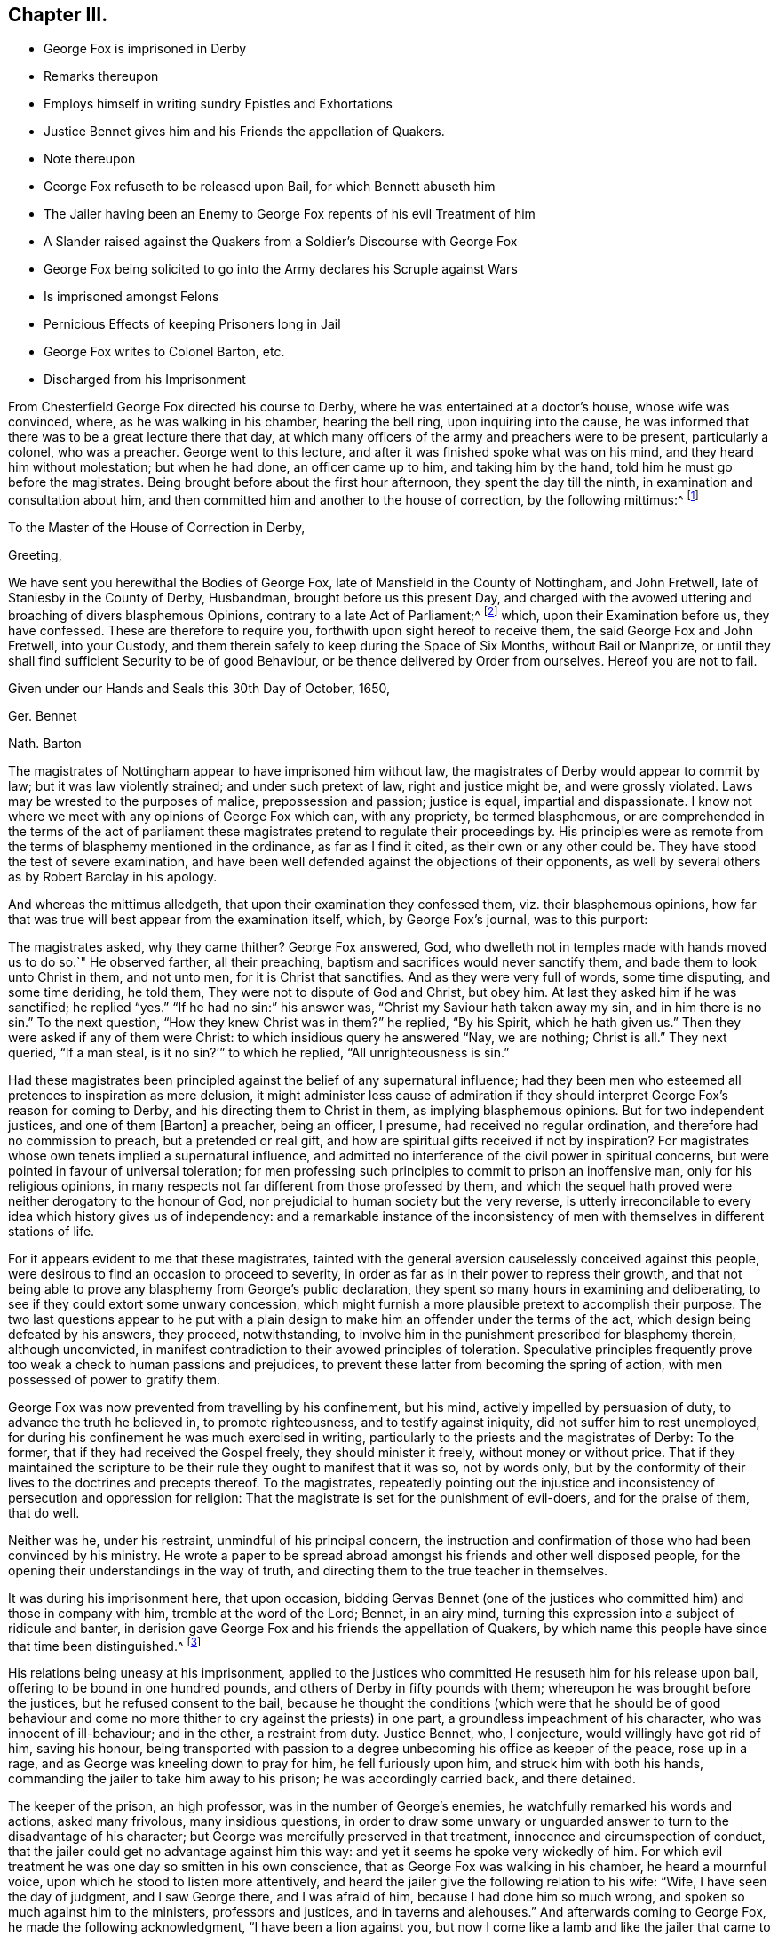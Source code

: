 == Chapter III.

[.chapter-synopsis]
* George Fox is imprisoned in Derby
* Remarks thereupon
* Employs himself in writing sundry Epistles and Exhortations
* Justice Bennet gives him and his Friends the appellation of Quakers.
* Note thereupon
* George Fox refuseth to be released upon Bail, for which Bennett abuseth him
* The Jailer having been an Enemy to George Fox repents of his evil Treatment of him
* A Slander raised against the Quakers from a Soldier`'s Discourse with George Fox
* George Fox being solicited to go into the Army declares his Scruple against Wars
* Is imprisoned amongst Felons
* Pernicious Effects of keeping Prisoners long in Jail
* George Fox writes to Colonel Barton, etc.
* Discharged from his Imprisonment

From Chesterfield George Fox directed his course to Derby,
where he was entertained at a doctor`'s house, whose wife was convinced, where,
as he was walking in his chamber, hearing the bell ring, upon inquiring into the cause,
he was informed that there was to be a great lecture there that day,
at which many officers of the army and preachers were to be present,
particularly a colonel, who was a preacher.
George went to this lecture, and after it was finished spoke what was on his mind,
and they heard him without molestation; but when he had done, an officer came up to him,
and taking him by the hand, told him he must go before the magistrates.
Being brought before about the first hour afternoon, they spent the day till the ninth,
in examination and consultation about him,
and then committed him and another to the house of correction,
by the following mittimus:^
footnote:[George Fox`'s [.book-title]#Journal#, p. 29.]

[.embedded-content-document.legal]
--

[.letter-heading]
To the Master of the House of Correction in Derby,

[.salutation]
Greeting,

We have sent you herewithal the Bodies of George Fox,
late of Mansfield in the County of Nottingham, and John Fretwell,
late of Staniesby in the County of Derby, Husbandman, brought before us this present Day,
and charged with the avowed uttering and broaching of divers blasphemous Opinions,
contrary to a late Act of Parliament;^
footnote:[An act or ordinance had been passed near three
months before by the parliament against several atheistical,
blasphemous and execrable opinions derogatory to the honour of God,
and tending to the dissolution of human society.
(M`'auley, Appen.
to vol.
5.) Enacting, that any persons not distempered in their brains,
who shall maintain any mere creature to be God, or to be infinite, almighty,
etc. or shall deny the holiness of God;
or shall maintain that all acts of wickedness and
unrighteousness are not forbidden in holy scripture;
or that God approves of them.
Any one who shall maintain, that acts of drunkenness; adultery, swearing,
etc. are not in themselves shameful, wicked, sinful and impious;
or that there is not any real difference between moral good and evil;
all such persons shall suffer six months imprisonment for the first offence,
and for the second shall be banished;
and if they return without license shall be treated as felons.
(Neale, vol. 2. p.397)
{footnote-paragraph-split}
Several other efforts
were made to draw sundry members of this society within the terms,
and under the penalties of this act, by accusations of blasphemy,
which could never be proved against them.]
which, upon their Examination before us, they have confessed.
These are therefore to require you, forthwith upon sight hereof to receive them,
the said George Fox and John Fretwell, into your Custody,
and them therein safely to keep during the Space of Six Months, without Bail or Manprize,
or until they shall find sufficient Security to be of good Behaviour,
or be thence delivered by Order from ourselves.
Hereof you are not to fail.

Given under our Hands and Seals this 30th Day of October, 1650,

[.signed-section-signature]
Ger. Bennet

[.signed-section-signature]
Nath. Barton

--

The magistrates of Nottingham appear to have imprisoned him without law,
the magistrates of Derby would appear to commit by law;
but it was law violently strained; and under such pretext of law,
right and justice might be, and were grossly violated.
Laws may be wrested to the purposes of malice, prepossession and passion;
justice is equal, impartial and dispassionate.
I know not where we meet with any opinions of George Fox which can, with any propriety,
be termed blasphemous,
or are comprehended in the terms of the act of parliament these
magistrates pretend to regulate their proceedings by.
His principles were as remote from the terms of blasphemy mentioned in the ordinance,
as far as I find it cited, as their own or any other could be.
They have stood the test of severe examination,
and have been well defended against the objections of their opponents,
as well by several others as by Robert Barclay in his apology.

And whereas the mittimus alledgeth, that upon their examination they confessed them,
viz. their blasphemous opinions,
how far that was true will best appear from the examination itself, which,
by George Fox`'s journal, was to this purport:

The magistrates asked, why they came thither?
George Fox answered, God, who dwelleth not in temples made with hands moved us to do so.`"
He observed farther, all their preaching,
baptism and sacrifices would never sanctify them,
and bade them to look unto Christ in them, and not unto men,
for it is Christ that sanctifies.
And as they were very full of words, some time disputing, and some time deriding,
he told them, They were not to dispute of God and Christ, but obey him.
At last they asked him if he was sanctified; he replied "`yes.`"
"`If he had no sin:`" his answer was, "`Christ my Saviour hath taken away my sin,
and in him there is no sin.`"
To the next question, "`How they knew Christ was in them?`"
he replied, "`By his Spirit, which he hath given us.`"
Then they were asked if any of them were Christ:
to which insidious query he answered "`Nay, we are nothing; Christ is all.`"
They next queried, "`If a man steal, is it no sin?`'`" to which he replied,
"`All unrighteousness is sin.`"

Had these magistrates been principled against the belief of any supernatural influence;
had they been men who esteemed all pretences to inspiration as mere delusion,
it might administer less cause of admiration if they should
interpret George Fox`'s reason for coming to Derby,
and his directing them to Christ in them, as implying blasphemous opinions.
But for two independent justices, and one of them +++[+++Barton]
a preacher, being an officer, I presume, had received no regular ordination,
and therefore had no commission to preach, but a pretended or real gift,
and how are spiritual gifts received if not by inspiration?
For magistrates whose own tenets implied a supernatural influence,
and admitted no interference of the civil power in spiritual concerns,
but were pointed in favour of universal toleration;
for men professing such principles to commit to prison an inoffensive man,
only for his religious opinions,
in many respects not far different from those professed by them,
and which the sequel hath proved were neither derogatory to the honour of God,
nor prejudicial to human society but the very reverse,
is utterly irreconcilable to every idea which history gives us of independency:
and a remarkable instance of the inconsistency of men with
themselves in different stations of life.

For it appears evident to me that these magistrates,
tainted with the general aversion causelessly conceived against this people,
were desirous to find an occasion to proceed to severity,
in order as far as in their power to repress their growth,
and that not being able to prove any blasphemy from George`'s public declaration,
they spent so many hours in examining and deliberating,
to see if they could extort some unwary concession,
which might furnish a more plausible pretext to accomplish their purpose.
The two last questions appear to he put with a plain design
to make him an offender under the terms of the act,
which design being defeated by his answers, they proceed, notwithstanding,
to involve him in the punishment prescribed for blasphemy therein, although unconvicted,
in manifest contradiction to their avowed principles of toleration.
Speculative principles frequently prove too weak a check to human passions and prejudices,
to prevent these latter from becoming the spring of action,
with men possessed of power to gratify them.

George Fox was now prevented from travelling by his confinement, but his mind,
actively impelled by persuasion of duty, to advance the truth he believed in,
to promote righteousness, and to testify against iniquity,
did not suffer him to rest unemployed,
for during his confinement he was much exercised in writing,
particularly to the priests and the magistrates of Derby: To the former,
that if they had received the Gospel freely, they should minister it freely,
without money or without price.
That if they maintained the scripture to be their
rule they ought to manifest that it was so,
not by words only,
but by the conformity of their lives to the doctrines and precepts thereof.
To the magistrates,
repeatedly pointing out the injustice and inconsistency
of persecution and oppression for religion:
That the magistrate is set for the punishment of evil-doers, and for the praise of them,
that do well.

Neither was he, under his restraint, unmindful of his principal concern,
the instruction and confirmation of those who had been convinced by his ministry.
He wrote a paper to be spread abroad amongst his friends and other well disposed people,
for the opening their understandings in the way of truth,
and directing them to the true teacher in themselves.

It was during his imprisonment here, that upon occasion,
bidding Gervas Bennet (one of the justices who committed
him) and those in company with him,
tremble at the word of the Lord; Bennet, in an airy mind,
turning this expression into a subject of ridicule and banter,
in derision gave George Fox and his friends the appellation of Quakers,
by which name this people have since that time been distinguished.^
footnote:[Other authors have given a different account of the original of this denomination,
but this is taken from George Fox`'s [.book-title]#Journal#,
which I apprehend the only authentic account we have.
Neale, who is followed by Mosheim,
discovers on several occasions a very inimical bias when he speaks of this people,
as will more fully appear when we proceed to the review of their treatment in New England.
And on this occasion in particular his aversion and contempt are notoriously manifest,
in his opprobrious description approaching to scurrility.
It was (saith he) in the year 1650,
that these wandering lights first received the denomination of Quakers, upon this ground,
that their speaking to the people was usually attended
with convulsive agonies and shakings of the body.
When George Fox appeared before Gervas Bennett, Esq; one of the justices of Derby,
he had one of his agitations or fits of trembling upon him,
and with a loud voice and vehement emotion of body bid the
justice and those about him tremble at the word of the Lord,
whereupon the justice gave him and his friends the name of Quakers.
Now whence he receives his information of the attendant circumstances we are to seek;
he quotes no authority,
nor could he who dates his preface in 1737 speak his own knowledge
of transactions passed seventy or eighty years before;
and abstracting the air of ridicule and censure in which this description is exhibited,
what does it amount to?
no certain symptom of error.
We readily admit these promulgators of primitive Christianity had no university,
education, were not trained in schools of oratory;
it was plain truth and righteousness they sought
to follow and recommend in a plain and simple way,
without the studied decorations of fine language,
or the engaging attractions of a graceful motion; they spoke not to the head,
or to the eye, but to the hearts of their auditors.
Being themselves animated,
and deeply affected in spirit with the inward feeling of the power of that truth,
to the knowledge of which they aimed to bring others, that thereby they might be saved;
in unaffected warmth of zeal in recommending righteousness,
and testifying against vice and wickedness,
might produce a warmth of expression and action also,
which to an invidious eye might appear convulsive:
But their convulsions did not bereave them of understanding;
they spake with the spirit and with the understanding also, of things which they knew,
and testified of things which they had seen.
And their doctrine was often, effectual to open the understanding of their hearers,
to see clearly the states of their minds, both what they were and what they ought to be.]

His relations being uneasy at his imprisonment,
applied to the justices who committed He resuseth him for his release upon bail,
offering to be bound in one hundred pounds,
and others of Derby in fifty pounds with them;
whereupon he was brought before the justices, but he refused consent to the bail,
because he thought the conditions (which were that he should be of good behaviour
and come no more thither to cry against the priests) in one part,
a groundless impeachment of his character, who was innocent of ill-behaviour;
and in the other, a restraint from duty.
Justice Bennet, who, I conjecture, would willingly have got rid of him,
saving his honour,
being transported with passion to a degree unbecoming his office as keeper of the peace,
rose up in a rage, and as George was kneeling down to pray for him,
he fell furiously upon him, and struck him with both his hands,
commanding the jailer to take him away to his prison; he was accordingly carried back,
and there detained.

The keeper of the prison, an high professor, was in the number of George`'s enemies,
he watchfully remarked his words and actions, asked many frivolous,
many insidious questions,
in order to draw some unwary or unguarded answer
to turn to the disadvantage of his character;
but George was mercifully preserved in that treatment,
innocence and circumspection of conduct,
that the jailer could get no advantage against him this way:
and yet it seems he spoke very wickedly of him.
For which evil treatment he was one day so smitten in his own conscience,
that as George Fox was walking in his chamber, he heard a mournful voice,
upon which he stood to listen more attentively,
and heard the jailer give the following relation to his wife: "`Wife,
I have seen the day of judgment, and I saw George there, and I was afraid of him,
because I had done him so much wrong, and spoken so much against him to the ministers,
professors and justices, and in taverns and alehouses.`"
And afterwards coming to George Fox, he made the following acknowledgment,
"`I have been a lion against you,
but now I come like a lamb and like the jailer that came to Paul and Silas trembling.`"
The next day he went to the justices and complained to them
that he and his house had been plagued for George`'s sake.
To which (as the jailer reported) the aforesaid Gervas Bennet replied,
that plagues were upon them for keeping him there:
and soon after the justices gave him leave to walk a mile,
in expectation that he would make use of the opportunity given him to regain his liberty,
and escape out of their hands.
But they were mistaken in their apprehensions: this man,
as patient in suffering for his principles,
as he was zealous and undaunted in propagating them,
was too tender of the reputation of the truth he maintained,
to give advantage against it to its adversaries,
by obtaining his liberty in any clandestine manner; he therefore signified,
if they would ascertain the extent of a mile, he might make use of the liberty sometimes.
His fellow prisoner Fretwell, not being on the same foundation,
observed a different conduct,
for he soon found means to ingratiate himself with the jailer,
and by his interference obtained leave to go see his mother, and so got his liberty;
which occasioned the jailer to remark, "`that man was not right,
but that George was an honest man.`"
The jailer`'s sister also being sickly, visiting George in his chamber,
was so affected with his discourse, as to bear testimony concerning him and his friends:
"`that they were an innocent people that did harm to none, but did good to all,
even to those who hated them.`"

But notwithstanding his circumspect conversation,
and persevering caution to minister no occasion to the adversaries to speak reproachfully,
he could not long escape the obloquy of their malevolence:
For among others that came to see and discourse with him in his confinement,
there came a soldier from Nottingham, who it was understood had been a baptist,
and several along with him.
In the course of their conversation this person made use of this assertion:
"`Your faith stands in a man that died at Jerusalem,
and there was never any such thing.`"
George receiving this assertion with horror and amazement, opposed it with becoming zeal,
asserting on the contrary his firm belief of the scriptural account,
that as certainly as there were a Chief Priest, Jews and Pilate, there outwardly,
so certainly was Christ persecuted by them outwardly, and suffered death by their hands.
But from this conversation, notwithstanding this clear evidence of his faith,
a slanderous report was raised That the Quakers should deny Christ,
that suffered and died at Jerusalem,^
footnote:[This groundless calumny hath not (through the malevolence
of successive adversaries) been suffered to become obsolete,
being a charge,
brought against them (in contradiction to their positive assertion of their belief,
who certainly know best what they believe) to this day.
Mosheim hath revived this refuted reproach in a manner which does no honour to his candour,
his moderation or his veracity.
"`The European Quakers (saith he) dare not so far presume
upon the indulgence of the civil and ecclesiastical powers
as to deny openly the reality of the history of the life,
mediation and sufferings of Christ; but in America, where they have nothing to fear,
they are said to express themselves without ambiguity on this subject,
and to maintain publicly that Christ never existed,
but in the hearts of the faithful.`" What a specimen
of illiberal misrepresentation is this!
The European Quakers thought it their duty to pay obedience to
the civil power in all things relating to civil peace and order:
And where the laws of the state required compliances
contrary to the law of God in their consciences,
they were eminently remarkable for innocent boldness
in maintaining their testimonies publicly,
and making open profession of their faith,
notwithstanding the penalties they were exposed to,
for their faithfulness to the superior law, as will abundantly appear in the sequel;
no fear of civil or ecclesiastical powers ever deterred
them from asserting their doctrines and sentiments,
in the face of the world, as believing them founded in truth.
When their present persecutors were fallen from the pinnacle of power,
and by the successive changes of government became again exposed to persecution themselves,
they with other dissenters could disguise and conceal themselves and their
sentiments to avoid the penalties to which they were obnoxious,
while these Quakers, so called,
(like Daniel praying with his windows open towards Jerusalem,
contrary to the king`'s decree) steadily adhered to their principles,
and openly professed them, without shrinking at the danger,
or skulking in corners to avoid detection.
They were not ashamed to avow their principles, nor afraid of suffering for them;
so far were they from not daring to presume upon
the indulgence of the civil or ecclesiastical powers,
in preserving the testimony of a good conscience.
{footnote-paragraph-split}
How egregiously uncandid then,
uncharacteristic and ill-sounded is the insinuation,
as if the Quakers privately held one opinion,
and for fear of detection publicly avowed the contrary;
and what proof or authority doth he advance in support of this disingenuous innuendo?
truly none at all.
Is the Chancellor of the university of Gottingen a title of such
consequence as to make his _ipse dixit_ pass for a denomination,
or is the testimony of an high Dutch D. D. to whom this people were not known,
deserving of any credit, without the clearest and most incontestible authority?
I have not the opportunity of as intimate an acquaintance
with the Americans as the Europeans;
yet I believe that the faith of the people called Quakers
is the same in this respect all the world over;
and although the discipline exercised amongst them relates chiefly to their moral conduct,
yet I am firstly persuaded that if any member or
any body of that people should maintain the doctrine,
which this author insinuates they do, the body at large, in their collective capacity,
would reject them and their doctrine together.
And really, when so heavy a charge is recorded as history with an air of confidence,
upon no better grounds than hearsay, one is apt to be at a loss which to admire most,
the want of charity, modesty or integrity in the writer.
{footnote-paragraph-split}
This passage also conveys a caution how warily we
ought so receive for truth the calumnious representations of this people at this era,
when we find how readily every wild notion or action of any person,
whom chance threw amongst them, though not of their society at all,
was by public rumour affixed to them.]
which George asserted to be utterly false, "`and the least thoughts of it,
(said he) never came into our hearts.`"

Although the civil war in England was terminated by the death of the late king,
and the independent parliament was fixed in the seat of government there,
yet Ireland remained to be subdued,
and the ruling party in Scotland had come to a resolution,
after the execution of Charles I. to acknowledge
his son Charles II. as solicited to his successor,
and upon very humiliating conditions received and proclaimed him their king.
The parliament of England therefore being likely to have a double war on their hands,
thought it necessary to augment their forces,
and many new soldiers being raised at this time,
when George Fox`'s term of commitment to the house of correction was nearly expired;
the commissioners invited him to accept the office of a captain,
and the soldiers were desirous to have him for their commander;
for which purpose being by the keeper of the house
of correction brought up before the commissioners,
in the marketplace,
they there made him the offer of that preferment (as they called it) asking him
if he would not take up arms for the commonwealth against Charles Stuart.
He told them, he knew from whence all wars did arise, even from the lusts,
and that he lived in the virtue of that life and
power that took away the occasion of all wars.
And they pressing him more earnestly with a shew of kindness to accept of their offer,
which they said they made out of regard to his virtues,
and he still rejecting their proposals,
and persisting to testify against all wars and fightings,
their pretended regard to his virtue quickly gave way to
the impetuosity of their resentment at his peremptory refusal,
and probably at his pointed testimony against their
warring spirit under their religious pretensions.
They immediately commanded the jailer to put him into the common jail among the felons;
into a most filthy prison, without any bed,
he was accordingly thrust amongst thirty felons, and kept there near half a year,
the companion of thieves (except that he was allowed the privilege
of walking in the garden sometimes.) What power of arbitrarily
imprisoning these commissioners were invested with,
or whether by martial or civil law, or any law but that of their own wills,
we are uninformed: But this seems certain, that they were filled with rage against him,
and had power to gratify it; which they did with unjustifiable severity:
For what greater punishment could be inflicted on a tender innocent youth,
who feared God, and detested every species of wickedness,
than to be thus pent up and confined in the company
and conversation of the vilest of mankind.
It was in some degree analogous to the cruelty of the tyrant,
who is feigned to have tied the living to the dead: Their bad expressions,
and the obscenity of their conduct and conversation,
were no less grievous to him than the filthiness and inconvenience
of the prison in which they were stowed together.
However, not discouraged by the prospect of the danger he might be exposed to,
he felt himself frequently constrained to reprove them for
their wicked words and evil carriage towards each other.
Yet it doth not appear he received any ill usage from them,
and people wondered he was so preserved from harm amongst such company;
And those who watched for his halting could never catch
a word or action from him to turn to his disadvantage,
which he did not attribute to his own wisdom or strength,
but to the preserving power of that Divine Being,
to whose service he was sincerely devoted.

During his confinement he had occasion to remark the pernicious
effects of keeping prisoners long in jail,
as it furnished them opportunity, by recounting their feats of villainy,
to corrupt one another still more,
and to initiate the fresh men into all the mysteries of ingenious or daring depredation,
so that they generally came from thence more confirmed in vice and debauchery.
He therefore thought it his duty to communicate his observations hereon to the judges,
and to point out the necessity of speedy justice to prevent these bad consequences,
so prejudicial to the peace and security of society.

Although few, if any,
could be more circumspect to avoid sin and evil in their own particulars,
and few were more averse to them in others, yet he was affected with commiseration,
for those unhappy wretches who forfeited their liberty and
lives to the laws of their country by their illicit practices;
and especially that the lives of men should be taken away even for small thefts.
The compassion he felt on that account, particularly for a young woman in prison,
for robbing her master of some money,
induced him to write to the judges and magistrates to move them to mercy in such cases,
shewing them how contrary it was to the old law:
That in the Jewish state thieves were to make restitution; and if they wanted ability,
they were to be sold for their theft; putting them in mind to shew mercy,
that they might receive it from the judge of all.
Whatever effect his interposition might have,
the young woman above mentioned was reprieved at the gallows,
and was afterwards in prison convinced.

The Scots, after the unfavourable battle of Dunbar,
were obliged to admit their king to a greater participation of power than
before that event their jealousy of him suffered them to entrust him with,
and to admit him to a command in their army, which was so advantageously posted,
and so well supplied with provisions from the northern parts,
that Cromwell was unable to force them to an engagement,
and therefore passed northward in order to cut off their provisions,
but by this movement left the passes into England unguarded.
Charles, in expectation of being joined by all his friends,
and the malcontents under the present government,
seized the advantageous opportunity presented to him,
and advanced by great marches into the heart of England.
Cromwell, to repair this oversight, pursuing with equal alacrity,
overtook and defeated the Scots at Worcester, which finally decided the contest,
and left the independent parliament undisputed masters of the empire.

This sudden and unexpected invasion without doubt created a great alarm in the nation,
and excited the adherents to the present government to zealous
exertions in procuring recruits from all quarters,
to repel the invaders;
upon this occasion Justice Bennet sent a constable to press George Fox for a soldier;
but he who would not voluntarily accept of a command,
and that from a conscientious scruple, was not like to comply with their requisition.
The constables brought him before the commissioners,
who positively insisted on his entering into the military line,
and he acting upon principle, and persisting in his refusal,
they committed him to close imprisonment, without bail or mainprize;
whereupon he again appealed to their feelings in a letter addressed to Colonel Barton,
and the rest who were concerned in his commitment, in which,
through the simplicity of his style, the christian temper which dictated it is apparent;
in substance as follows:

[.embedded-content-document.letter]
--

You who profess yourselves to be christians, and one of you a minister of Jesus Christ,
consider neither he nor his apostles did ever imprison any; but his command was,
"`Love your enemies, and do good to them that hate you.`"
The love of God persecuteth none, but loveth all: Take heed of owning Christ in words,
and denying him in life and power.
The imprisoning my body is to gratify your own wills, but beware of giving way thereto,
for that will hurt you.
If the love of God had +++[+++tendered]
your hearts ye would not have imprisoned me,
but my love is to you as to all my fellow creatures; and my intent in writing to you is,
+++[+++in order]
that you may +++[+++be incited to]
weigh yourselves, +++[+++in the balance of sincerity and equity]
and see how you stand, +++[+++approved in the sight of God].

--

It is not improbable that this letter,
together with the innocency and circumspection of his conduct,
made an impression upon them; for they now began to grow uneasy about him,
from a consciousness, I suppose,
of their exertion of an arbitrary and unjust power against an inoffensive man,
in whom they could find no crime to justify their proceedings:
For notwithstanding their former representation of him as a deceiver,
seducer and blasphemer,
his innocency and integrity of life had so far gotten the better of their prejudices,
that they now acknowledged him to be an honest and virtuous man.
Let the world say what they will,
God hath placed a witness for himself in the consciences
of all men which convinceth them of evil,
whereby they may be brought to see their errors,
but (it being too humiliating to acknowledge them) to preserve a reputation,
they often endeavour to conceal their perception thereof from the observation of others.
They wanted to rid their hands of him,
but how to preserve some appearance of consistency and palliate the severity
of their treatment seems to have been a subject of perplexity.

One while they talked of sending him up to the parliament,
another of banishing him to Ireland.
At length they set him at liberty in the beginning of the winter 1651,
after detaining him in prison near twelve months, six months in the house of correction,
and the rest of the time in the common prison.
